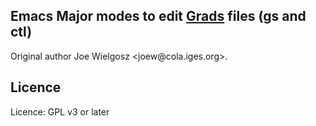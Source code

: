 ** Emacs Major modes to edit [[http://iges.org/grads][Grads]] files (gs and ctl)
  Original author Joe Wielgosz <joew@cola.iges.org>.

** Licence
  Licence: GPL v3 or later
